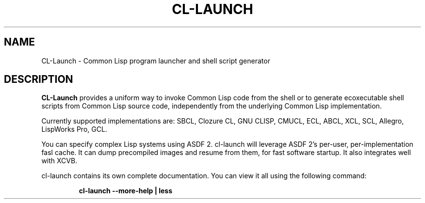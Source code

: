 .\" Hey, Emacs!  This is an -*- nroff -*- source file.
.TH CL-LAUNCH 1 "May 14th, 2012"
.SH NAME
CL-Launch \- Common Lisp program launcher and shell script generator
.SH DESCRIPTION
.B CL-Launch
provides a uniform way to invoke Common Lisp code from the shell
or to generate ecoxecutable shell scripts from Common Lisp source code,
independently from the underlying Common Lisp implementation.
.PP
Currently supported implementations are:
SBCL, Clozure CL, GNU CLISP, CMUCL, ECL, ABCL, XCL, SCL, Allegro, LispWorks Pro, GCL.
.PP
You can specify complex Lisp systems using ASDF 2.
cl-launch will leverage ASDF 2's per-user, per-implementation fasl cache.
It can dump precompiled images and resume from them, for fast software startup.
It also integrates well with XCVB.
.PP
cl-launch contains its own complete documentation.
You can view it all using the following command:
.PP
.RS
.nf
\fBcl-launch \-\-more-help | less\fP
.fi
.RE
.PP

